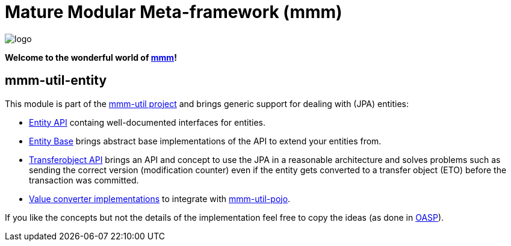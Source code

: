 = Mature Modular Meta-framework (mmm)

image:https://raw.github.com/m-m-m/mmm/master/src/site/resources/images/logo.png[logo]

*Welcome to the wonderful world of http://m-m-m.sourceforge.net/index.html[mmm]!*

== mmm-util-entity

This module is part of the link:../[mmm-util project] and brings generic support for dealing with (JPA) entities:

* http://m-m-m.github.io/maven/apidocs/net/sf/mmm/util/entity/api/package-summary.html#package.description[Entity API] containg well-documented interfaces for entities.
* http://m-m-m.github.io/maven/apidocs/net/sf/mmm/util/entity/base/package-summary.html#package.description[Entity Base] brings abstract base implementations of the API to extend your entities from.
* http://m-m-m.github.io/maven/apidocs/net/sf/mmm/util/transferobject/api/package-summary.html#package.description[Transferobject API] brings an API and concept to use the JPA in a reasonable architecture and solves problems such as sending the correct version (modification counter) even if the entity gets converted to a transfer object (ETO) before the transaction was committed.
* http://m-m-m.github.io/maven/apidocs/net/sf/mmm/util/value/impl/package-summary.html[Value converter implementations] to integrate with link:../pojo[mmm-util-pojo].

If you like the concepts but not the details of the implementation feel free to copy the ideas (as done in http://oasp.io/[OASP]).